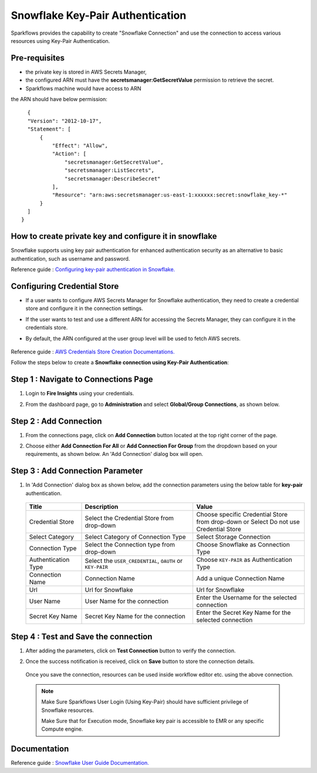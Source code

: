 Snowflake Key-Pair Authentication
=======

Sparkflows provides the capability to create "Snowflake Connection" and use the connection to access various resources using Key-Pair Authentication.

Pre-requisites
-------------

- the private key is stored in AWS Secrets Manager, 
- the configured ARN must have the **secretsmanager:GetSecretValue** permission to retrieve the secret.
- Sparkflows machine would have access to ARN

the ARN should have below permission:

::

    {
    "Version": "2012-10-17",
    "Statement": [
        {
            "Effect": "Allow",
            "Action": [
                "secretsmanager:GetSecretValue",
                "secretsmanager:ListSecrets",
                "secretsmanager:DescribeSecret"
            ],
            "Resource": "arn:aws:secretsmanager:us-east-1:xxxxxx:secret:snowflake_key-*"
        }
    ]
  }

How to create private key and configure it in snowflake
---------------------------------------

Snowflake supports using key pair authentication for enhanced authentication security as an alternative to basic authentication, such as username and password.

Reference guide : `Configuring key-pair authentication in Snowflake. <https://docs.snowflake.com/en/user-guide/key-pair-auth>`_   


Configuring Credential Store 
-------------
- If a user wants to configure AWS Secrets Manager for Snowflake authentication, they need to create a credential store and configure it in the connection settings.
- If the user wants to test and use a different ARN for accessing the Secrets Manager, they can configure it in the credentials store.
- By default, the ARN configured at the user group level will be used to fetch AWS secrets.


   .. figure:: ../../../..//_assets/credential_store/create-snowflake-connection/snowflake_credential_store.png
      :alt: Credential Store
      :width: 65%

Reference guide : `AWS Credentials Store Creation Documentations. <https://docs.sparkflows.io/en/latest/installation/credential-store/aws/index.html>`_

Follow the steps below to create a **Snowflake connection using Key-Pair Authentication**:

Step 1 : Navigate to Connections Page
-------------

#. Login to **Fire Insights** using your credentials.
#. From the dashboard page, go to **Administration** and select **Global/Group Connections**, as shown below.

   .. figure:: ../../../..//_assets/credential_store/create-snowflake-connection/fire_admin_page.PNG
      :alt: Credential Store
      :width: 65%

Step 2 : Add Connection
-----------
#. From the connections page, click on **Add Connection** button located at the top right corner of the page.
#. Choose either **Add Connection For All** or **Add Connection For Group** from the dropdown based on your requirements, as shown below. An 'Add Connection' dialog box will open.

   .. figure:: ../../../..//_assets/credential_store/create-snowflake-connection/connections-add.png
      :alt: Credential Store
      :width: 65%



Step 3 : Add Connection Parameter
--------------------------
#. In 'Add Connection' dialog box as shown below, add the connection parameters using the below table for **key-pair** authentication.

   .. figure:: ../../../..//_assets/credential_store/create-snowflake-connection/choose-snowflake.png
      :alt: Credential Store
      :width: 65%


   .. list-table:: 
      :widths: 10 20 20
      :header-rows: 1


      * - Title
        - Description
        - Value
      * - Credential Store  
        - Select the Credential Store from drop-down
        - Choose specific Credential Store from drop-down or Select Do not use Credential Store
      * - Select Category
        - Select Category of Connection Type
        - Select Storage Connection
      * - Connection Type 
        - Select the Connection type from drop-down
        - Choose Snowflake as Connection Type
      * - Authentication Type 
        - Select the ``USER_CREDENTIAL``, ``OAUTH`` or ``KEY-PAIR``
        - Choose ``KEY-PAIR`` as Authentication Type
      * - Connection Name
        - Connection Name
        - Add a unique Connection Name
      * - Url
        - Url for Snowflake
        - Url for Snowflake
      * - User Name
        - User Name for the connection
        - Enter the Username for the selected connection
      * - Secret Key Name
        - Secret Key Name for the connection
        - Enter the Secret Key Name for the selected connection

  
   .. figure:: ../../../..//_assets/credential_store/create-snowflake-connection/snowflake_key_pair_auth.png
      :alt: Credential Store
      :width: 65%

  


Step 4 : Test and Save the connection
------

#. After adding the parameters, click on **Test Connection** button to verify the connection.
#. Once the success notification is received, click on **Save** button to store the connection details.

   .. figure:: ../../../..//_assets/credential_store/create-snowflake-connection/sf-connection-test.png
      :alt: Credential Store
      :width: 65%


   Once you save the connection, resources can be used inside workflow editor etc. using the above connection.

  .. Note:: Make Sure Sparkflows User Login (Using Key-Pair) should have sufficient privilege of Snowflake resources.

       Make Sure that for Execution mode, Snowflake key pair is accessible to EMR or any specific Compute engine.

 
Documentation
-----

Reference guide : `Snowflake User Guide Documentation. <https://docs.sparkflows.io/en/latest/snowflake/index.html>`_   

